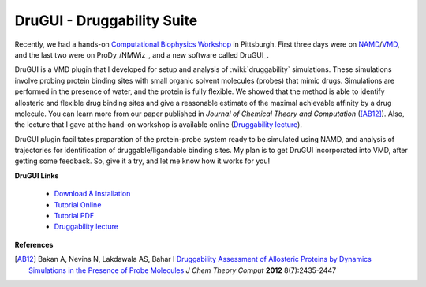 DruGUI - Druggability Suite
===========================

.. post:: Jul 17, 2013
   :tags: VMD, NAMD, DruGUI, Druggability

Recently, we had a hands-on `Computational Biophysics Workshop`_ in Pittsburgh.
First three days were on NAMD_/VMD_, and the last two were on
ProDy_/NMWiz_, and a new software called DruGUI_.

DruGUI is a VMD plugin that I developed for setup and analysis of
:wiki:`druggability` simulations. These simulations involve probing protein
binding sites with small organic solvent molecules (probes) that mimic drugs.
Simulations are performed in the presence of water, and the protein is fully
flexible. We showed that the method is able to identify allosteric and flexible
drug binding sites and give a reasonable estimate of the maximal achievable
affinity by a drug molecule. You can learn more from our paper published in
*Journal of Chemical Theory and Computation* ([AB12]_). Also, the lecture that
I gave at the hand-on workshop is available online (`Druggability lecture`_).

DruGUI plugin facilitates preparation of the protein-probe system ready to be
simulated using NAMD, and analysis of trajectories for identification of
druggable/ligandable binding sites. My plan is to get DruGUI incorporated into
VMD, after getting some feedback. So, give it a try, and let me know how it
works for you!


**DruGUI Links**

  * `Download & Installation <http://ahmetbakan.com/drugui/intro.html>`_
  * `Tutorial Online <http://ahmetbakan.com/drugui/index.html>`_
  * `Tutorial PDF <http://ahmetbakan.com/drugui/_downloads/DruGUI_Tutorial.pdf>`_
  * `Druggability lecture`_

**References**

.. [AB12] Bakan A, Nevins N, Lakdawala AS, Bahar I
   `Druggability Assessment of Allosteric Proteins by Dynamics Simulations in the Presence of Probe Molecules <http://pubs.acs.org/doi/abs/10.1021/ct300117j>`_
   *J Chem Theory Comput* **2012** 8(7):2435-2447

.. _NAMD: http://www.ks.uiuc.edu/Research/namd/
.. _VMD: http://www.ks.uiuc.edu/Research/vmd/

.. _Computational Biophysics Workshop: http://www.ks.uiuc.edu/Training/Workshop/Pittsburgh2013
.. _Druggability lecture: http://www.ks.uiuc.edu/Training/Workshop/Pittsburgh2013/lectures/day5/Bakan-Lecture-Druggability.pdf